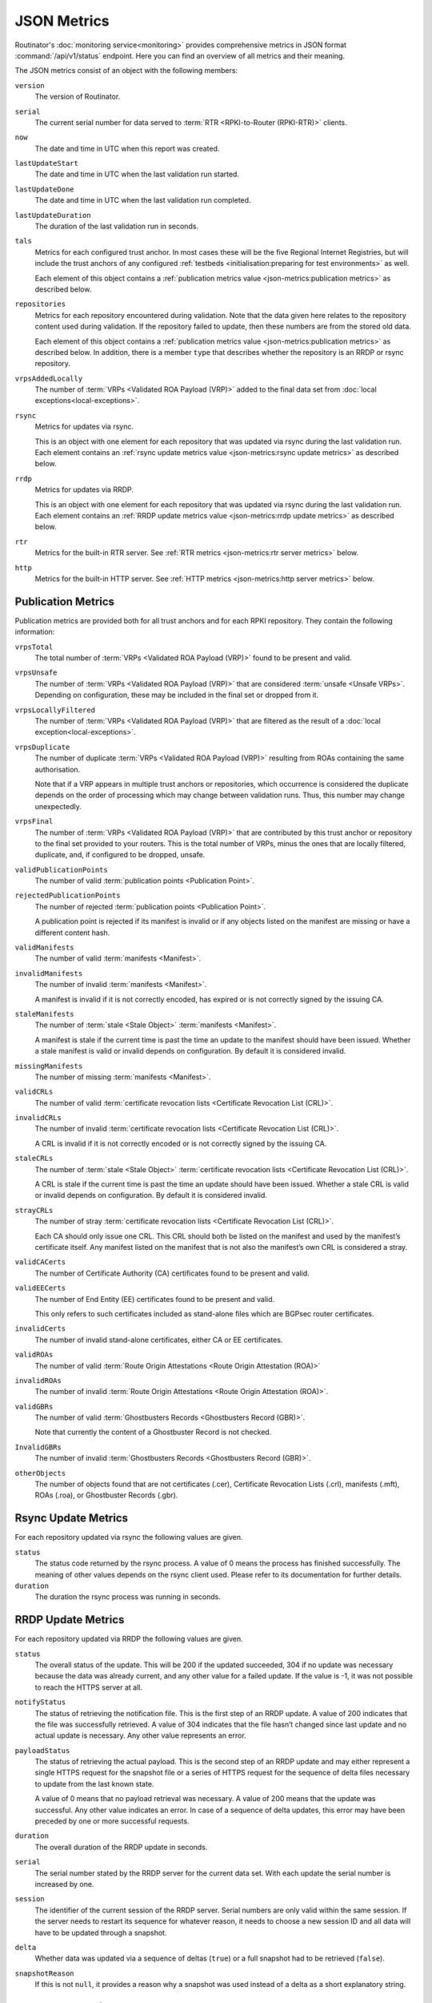 JSON Metrics
============

Routinator's :doc:`monitoring service<monitoring>` provides comprehensive
metrics in JSON format :command:`/api/v1/status` endpoint. Here you can find an
overview of all metrics and their meaning.

The JSON metrics consist of an object with the following members:

``version``
    The version of Routinator.
    
``serial``
    The current serial number for data served to
    :term:`RTR <RPKI-to-Router (RPKI-RTR)>` clients.
    
``now``
    The date and time in UTC when this report was created.
    
``lastUpdateStart``
    The date and time in UTC when the last validation run started.
    
``lastUpdateDone``
    The date and time in UTC when the last validation run completed.
    
``lastUpdateDuration``
    The duration of the last validation run in seconds.
    
``tals``
    Metrics for each configured trust anchor. In most cases these will be the
    five Regional Internet Registries, but will include the trust anchors of any
    configured :ref:`testbeds <initialisation:preparing for test environments>`
    as well.

    Each element of this object contains a :ref:`publication metrics value
    <json-metrics:publication metrics>` as described below.

``repositories``
    Metrics for each repository encountered during validation. Note that the
    data given here relates to the repository content used during validation.
    If the repository failed to update, then these numbers are from the stored
    old data.

    Each element of this object contains a :ref:`publication metrics value
    <json-metrics:publication metrics>` as described below. In addition, there
    is a member ``type`` that describes whether the repository is an RRDP or
    rsync repository.

``vrpsAddedLocally``
    The number of :term:`VRPs <Validated ROA Payload (VRP)>` added to the final
    data set from :doc:`local exceptions<local-exceptions>`.

``rsync``
    Metrics for updates via rsync.

    This is an object with one element for each repository that was updated via
    rsync during the last validation run. Each element contains an :ref:`rsync
    update metrics value <json-metrics:rsync update metrics>` as described
    below.

``rrdp``
    Metrics for updates via RRDP.

    This is an object with one element for each repository that was updated via
    rsync during the last validation run. Each element contains an :ref:`RRDP
    update metrics value <json-metrics:rrdp update metrics>` as described below.

``rtr``
    Metrics for the built-in RTR server. See
    :ref:`RTR metrics <json-metrics:rtr server metrics>` below.

``http``
    Metrics for the built-in HTTP server. See
    :ref:`HTTP metrics <json-metrics:http server metrics>` below.

Publication Metrics
"""""""""""""""""""

Publication metrics are provided both for all trust anchors and for each
RPKI repository. They contain the following information:

``vrpsTotal``
    The total number of :term:`VRPs <Validated ROA Payload (VRP)>` found to be
    present and valid.

``vrpsUnsafe``
    The number of :term:`VRPs <Validated ROA Payload (VRP)>` that are considered
    :term:`unsafe <Unsafe VRPs>`. Depending on configuration, these may be
    included in the final set or dropped from it.

``vrpsLocallyFiltered``
    The number of :term:`VRPs <Validated ROA Payload (VRP)>` that are filtered
    as the result of a :doc:`local exception<local-exceptions>`.

``vrpsDuplicate``
    The number of duplicate :term:`VRPs <Validated ROA Payload (VRP)>`
    resulting from ROAs containing the same authorisation.

    Note that if a VRP appears in multiple trust anchors or repositories,
    which occurrence is considered the duplicate depends on the order of
    processing which may change between validation runs. Thus, this number
    may change unexpectedly.

``vrpsFinal``
    The number of :term:`VRPs <Validated ROA Payload (VRP)>` that are
    contributed by this trust anchor or repository to the final set provided
    to your routers. This is the total number of VRPs,
    minus the ones that are locally filtered, duplicate, and, if configured to 
    be dropped, unsafe.

``validPublicationPoints``
    The number of valid :term:`publication points <Publication Point>`.

``rejectedPublicationPoints``
    The number of rejected :term:`publication points <Publication Point>`.

    A publication point is rejected if its manifest is invalid or if any
    objects listed on the manifest are missing or have a different content
    hash.

``validManifests``
    The number of valid :term:`manifests <Manifest>`.

``invalidManifests``
    The number of invalid :term:`manifests <Manifest>`.

    A manifest is invalid if it is not correctly encoded, has expired or
    is not correctly signed by the issuing CA.

``staleManifests``
    The number of :term:`stale <Stale Object>` :term:`manifests <Manifest>`.

    A manifest is stale if the current time is past the time an update to
    the manifest should have been issued. Whether a stale manifest is valid
    or invalid depends on configuration. By default it is considered invalid.

``missingManifests``
    The number of missing :term:`manifests <Manifest>`.

``validCRLs``
    The number of valid :term:`certificate revocation lists <Certificate 
    Revocation List (CRL)>`.

``invalidCRLs``
    The number of invalid :term:`certificate revocation lists <Certificate 
    Revocation List (CRL)>`.

    A CRL is invalid if it is not correctly encoded or
    is not correctly signed by the issuing CA.

``staleCRLs``
    The number of :term:`stale <Stale Object>` :term:`certificate revocation
    lists <Certificate  Revocation List (CRL)>`.

    A CRL is stale if the current time is past the time an update
    should have been issued. Whether a stale CRL is valid
    or invalid depends on configuration. By default it is considered invalid.

``strayCRLs``
    The number of stray :term:`certificate revocation lists <Certificate 
    Revocation List (CRL)>`.

    Each CA should only issue one CRL. This CRL should both be listed on the
    manifest and used by the manifest’s certificate itself. Any manifest
    listed on the manifest that is not also the manifest’s own CRL is
    considered a stray.

``validCACerts``
    The number of Certificate Authority (CA) certificates found to be present
    and valid.

``validEECerts``
    The number of End Entity (EE) certificates found to be present and valid.

    This only refers to such certificates included as stand-alone files
    which are BGPsec router certificates.

``invalidCerts``
    The number of invalid stand-alone certificates, either CA or EE
    certificates.

``validROAs``
    The number of valid :term:`Route Origin Attestations <Route Origin 
    Attestation (ROA)>`

``invalidROAs``
    The number of invalid :term:`Route Origin Attestations <Route Origin 
    Attestation (ROA)>`.

``validGBRs``
    The number of valid :term:`Ghostbusters Records <Ghostbusters Record
    (GBR)>`.

    Note that currently the content of a Ghostbuster Record is not checked.

``InvalidGBRs``
    The number of invalid :term:`Ghostbusters Records 
    <Ghostbusters Record (GBR)>`.

``otherObjects``
    The number of objects found that are not certificates (.cer), Certificate 
    Revocation Lists (.crl), manifests (.mft), ROAs (.roa), or Ghostbuster 
    Records (.gbr).

Rsync Update Metrics
""""""""""""""""""""

For each repository updated via rsync the following values are given.

``status``
    The status code returned by the rsync process. A value of 0 means the
    process has finished successfully. The meaning of other values depends
    on the rsync client used. Please refer to its documentation for further
    details.

``duration``
    The duration the rsync process was running in seconds.

RRDP Update Metrics
"""""""""""""""""""

For each repository updated via RRDP the following values are given.

``status``
    The overall status of the update. This will be 200 if the updated
    succeeded, 304 if no update was necessary because the data was already
    current, and any other value for a failed update. If the value is -1,
    it was not possible to reach the HTTPS server at all.

``notifyStatus``
    The status of retrieving the notification file. This is the first step
    of an RRDP update. A value of 200 indicates that the file was successfully
    retrieved. A value of 304 indicates that the file hasn’t changed since
    last update and no actual update is necessary. Any other value represents
    an error.

``payloadStatus``
    The status of retrieving the actual payload. This is the second step
    of an RRDP update and may either represent a single HTTPS request for
    the snapshot file or a series of HTTPS request for the sequence of delta
    files necessary to update from the last known state.

    A value of 0 means that no payload retrieval was necessary. A value of
    200 means that the update was successful. Any other value indicates an
    error. In case of a sequence of delta updates, this error may have been
    preceded by one or more successful requests.

``duration``
    The overall duration of the RRDP update in seconds.

``serial``
    The serial number stated by the RRDP server for the current data set.
    With each update the serial number is increased by one.

``session``
    The identifier of the current session of the RRDP server. Serial numbers
    are only valid within the same session. If the server needs to restart its
    sequence for whatever reason, it needs to choose a new session ID and all
    data will have to be updated through a snapshot.

``delta``
    Whether data was updated via a sequence of deltas (``true``) or a full
    snapshot had to be retrieved (``false``).

``snapshotReason``
    If this is not ``null``, it provides a reason why a snapshot was used
    instead of a delta as a short explanatory string.

RTR Server Metrics
""""""""""""""""""

A number of metrics are provided describing the state of the included RTR
server. These metrics are available whether the RTR server is actually
enabled or not.

``currentConnections``
   The number of currently open RTR connections.

``bytesRead``
   The total number of bytes read from RTR connections. In other words,
   describes how much data has been sent by clients.

``bytesWritten``
   The total number of bytes written to RTR connections. In other words,
   describes how much data has been sent to clients.

If ``rtr-client-metrics`` are enabled via configuration or command line,
an additional object ``clients`` will appear that list the IP addresses of
clients seen by the RTR server providing the following information for them.

``connections``
   The number of currently open connections from that address. The number
   should normally be 0 or 1 but can be higher if the address is the public
   side of a NAT.

``serial``
   The highest serial of the data provided to a client from that address.
   This can be used to determine when the client has last updated.

``read`` and ``written``
   Bytes read from and written to clients from that address.

HTTP Server Metrics
"""""""""""""""""""

A number of metrics are provided describing the state of the included HTTP
server.

``totalConnections``
   The total number of connections made with the HTTP server.

``currentConnections``
   The number of currently open connections. This should at least be 1 as
   there is a connection open when requesting the JSON metrics.

``requests``
   The total number of requests received and answered by the HTTP server.

``bytesRead`` and ``bytesWritten``
   The number of bytes read from and written to HTTP clients.
